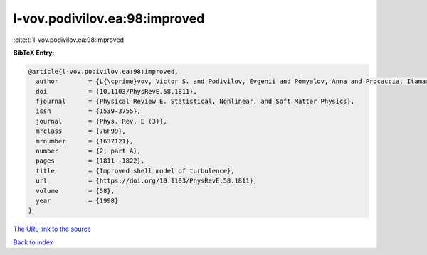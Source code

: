 l-vov.podivilov.ea:98:improved
==============================

:cite:t:`l-vov.podivilov.ea:98:improved`

**BibTeX Entry:**

.. code-block:: bibtex

   @article{l-vov.podivilov.ea:98:improved,
     author        = {L{\cprime}vov, Victor S. and Podivilov, Evgenii and Pomyalov, Anna and Procaccia, Itamar and Vandembroucq, Damien},
     doi           = {10.1103/PhysRevE.58.1811},
     fjournal      = {Physical Review E. Statistical, Nonlinear, and Soft Matter Physics},
     issn          = {1539-3755},
     journal       = {Phys. Rev. E (3)},
     mrclass       = {76F99},
     mrnumber      = {1637121},
     number        = {2, part A},
     pages         = {1811--1822},
     title         = {Improved shell model of turbulence},
     url           = {https://doi.org/10.1103/PhysRevE.58.1811},
     volume        = {58},
     year          = {1998}
   }

`The URL link to the source <https://doi.org/10.1103/PhysRevE.58.1811>`__


`Back to index <../By-Cite-Keys.html>`__
